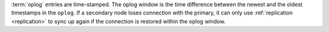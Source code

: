 :term:`oplog` entries are time-stamped. The oplog window is the time
difference between the newest and the oldest timestamps in the
``oplog``. If a secondary node loses connection with the primary, it
can only use :ref:`replication <replication>` to sync up again if the
connection is restored within the oplog window. 